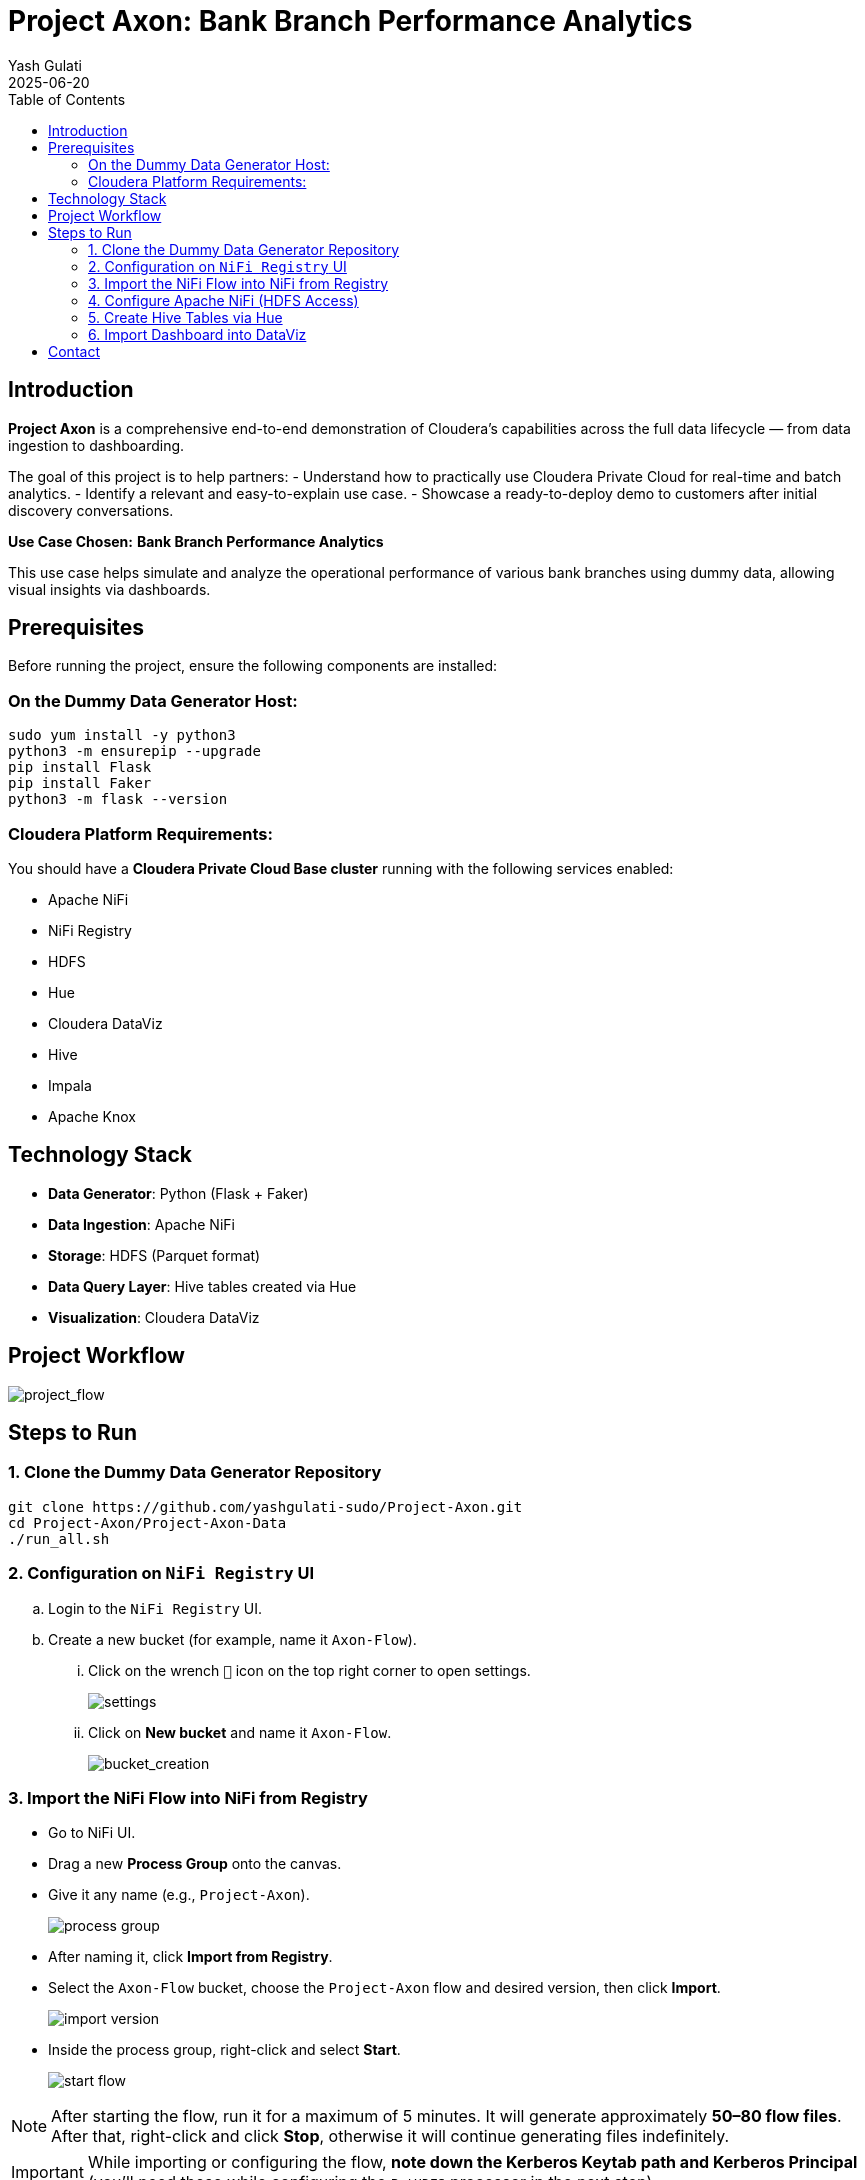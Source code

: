 = Project Axon: Bank Branch Performance Analytics
:author: Yash Gulati
:revdate: 2025-06-20
:toc:
:toclevels: 2

== Introduction

*Project Axon* is a comprehensive end-to-end demonstration of Cloudera’s capabilities across the full data lifecycle — from data ingestion to dashboarding. 

The goal of this project is to help partners:
- Understand how to practically use Cloudera Private Cloud for real-time and batch analytics.
- Identify a relevant and easy-to-explain use case.
- Showcase a ready-to-deploy demo to customers after initial discovery conversations.

**Use Case Chosen:** *Bank Branch Performance Analytics*

This use case helps simulate and analyze the operational performance of various bank branches using dummy data, allowing visual insights via dashboards.

== Prerequisites

Before running the project, ensure the following components are installed:

=== On the Dummy Data Generator Host:
[source,shell]
----
sudo yum install -y python3
python3 -m ensurepip --upgrade
pip install Flask
pip install Faker
python3 -m flask --version
----

=== Cloudera Platform Requirements:
You should have a **Cloudera Private Cloud Base cluster** running with the following services enabled:

- Apache NiFi  
- NiFi Registry  
- HDFS  
- Hue  
- Cloudera DataViz  
- Hive  
- Impala  
- Apache Knox

== Technology Stack

- **Data Generator**: Python (Flask + Faker)
- **Data Ingestion**: Apache NiFi
- **Storage**: HDFS (Parquet format)
- **Data Query Layer**: Hive tables created via Hue
- **Visualization**: Cloudera DataViz

== Project Workflow

image::../images/project_flow.png[project_flow]

== Steps to Run

=== 1. Clone the Dummy Data Generator Repository

[source,shell]
----
git clone https://github.com/yashgulati-sudo/Project-Axon.git
cd Project-Axon/Project-Axon-Data
./run_all.sh
----

=== 2. Configuration on `NiFi Registry` UI

.. Login to the `NiFi Registry` UI.
.. Create a new bucket (for example, name it `Axon-Flow`).
... Click on the wrench `🔧` icon on the top right corner to open settings.
+
image::../images/settings.png[settings]
... Click on *New bucket* and name it `Axon-Flow`.
+
image::../images/Bucket_creation.png[bucket_creation]

=== 3. Import the NiFi Flow into NiFi from Registry

- Go to NiFi UI.
- Drag a new **Process Group** onto the canvas.
- Give it any name (e.g., `Project-Axon`).
+
image::../images/process_group.png[process group]
+
- After naming it, click **Import from Registry**.
- Select the `Axon-Flow` bucket, choose the `Project-Axon` flow and desired version, then click **Import**.
+
image::../images/import_version.png[import version]
+
- Inside the process group, right-click and select **Start**.
+
image::../images/start_flow.png[start flow]

NOTE: After starting the flow, run it for a maximum of 5 minutes. It will generate approximately **50–80 flow files**.  
After that, right-click and click **Stop**, otherwise it will continue generating files indefinitely.

IMPORTANT: While importing or configuring the flow, **note down the Kerberos Keytab path and Kerberos Principal** (you'll need these while configuring the `PutHDFS` processor in the next step).

=== 4. Configure Apache NiFi (HDFS Access)

To enable Hue and Hive to read files from HDFS, ensure NiFi has authenticated HDFS access using Kerberos.

==== Step 1: Locate the HDFS keytab file
[source,shell]
----
find / -name hdfs.keytab
----

==== Step 2: Verify keytab contents (optional)
[source,shell]
----
klist -kt /run/cloudera-scm-agent/process/1546343796-hdfs-NAMENODE/hdfs.keytab
----

==== Step 3: Authenticate with Kerberos
[source,shell]
----
kinit -kt /run/cloudera-scm-agent/process/1546343796-hdfs-NAMENODE/hdfs.keytab hdfs/pvcbasemaster.cldrsetup.local@CLDRSETUP.LOCAL
----

==== Step 4: Create HDFS target directory
[source,shell]
----
hdfs dfs -mkdir /Axon-Files
----

==== Step 5: Configure `PutHDFS` in NiFi

- Open the **PutHDFS** processor inside the process group.
- In the *Kerberos Credentials Service* field, click the arrow (`→`) to navigate to the controller service.
+
image::../images/put_hdfs.png[put hdfs]
+
- Click the **gear icon** (⚙️) to open the settings configuration.
- In the settings configuration, provide: **Kerberos Principal** and **Kerberos Keytab** file path.
+
image::../images/keytab.png[keytab credentials]
+
- Save and enable the controller service.

=== 5. Create Hive Tables via Hue

Go to Hue → Query Editor → Hive and run a sample query for one dataset (e.g., branches):

[source,sql]
----
CREATE EXTERNAL TABLE bank_branches (
  branch_id INT,
  branch_name STRING,
  location STRING,
  region STRING,
  manager_id STRING,
  IFSCCode STRING,
  EstablishedDate DATE
)
STORED AS PARQUET
LOCATION '/Axon-Files/branches/';
----

Repeat similar steps for the other datasets.

=== 6. Import Dashboard into DataViz

- Go to Cloudera DataViz → *Data* tab → *Import visual artifacts*.
+
image::../images/import_visual.png[import visual]
+
- Upload the dashboard JSON file: `project_axon_dashboard.json`.
- Once imported, navigate to the *Visuals* tab and click on the dashboard to open and view it.
+
image::../images/dashboard.png[dashboard]

== Contact

For questions, feedback, or demo support, please reach out to **Yash Gulati** or the **Partner Solutions Engineering** team at Cloudera.
